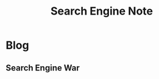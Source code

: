 #+title: Search Engine Note

* Blog
** Search Engine War
:PROPERTIES:
:ID:       932b2bf6-c953-4b3a-b3cd-dea77737f358
:END:
